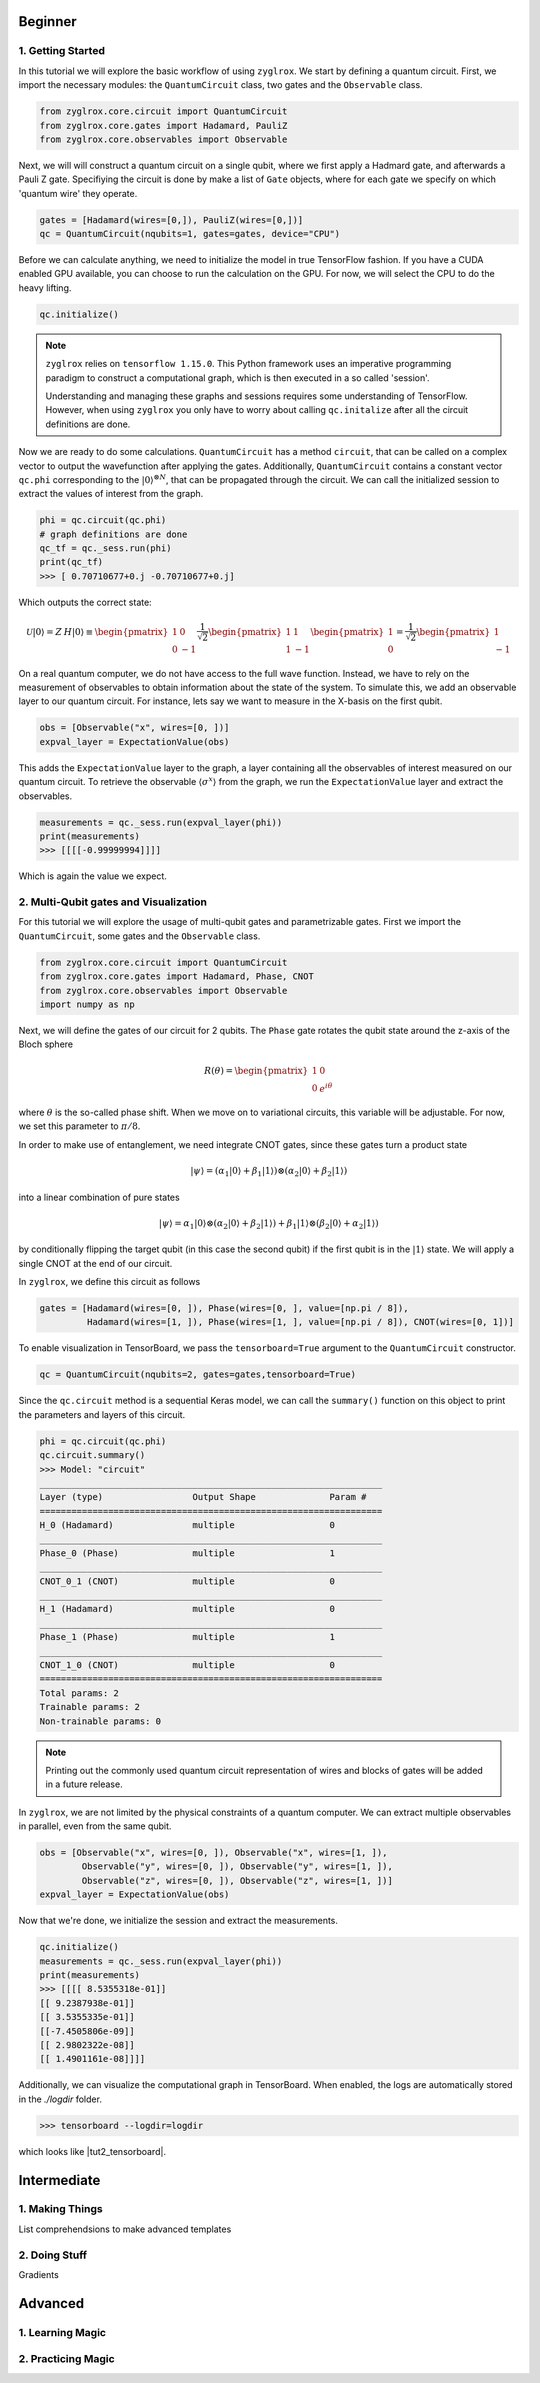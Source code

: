 ********
Beginner
********

##################
1. Getting Started
##################

In this tutorial we will explore the basic workflow of using ``zyglrox``.
We start by defining a quantum circuit. First, we import the necessary modules:
the ``QuantumCircuit`` class, two gates and the ``Observable`` class.

.. code-block:: python

	from zyglrox.core.circuit import QuantumCircuit
	from zyglrox.core.gates import Hadamard, PauliZ
	from zyglrox.core.observables import Observable

Next, we will will construct a quantum circuit on a single qubit, where we first apply a Hadmard gate, and afterwards a Pauli Z gate.
Specifiying the circuit is done by make a list of ``Gate`` objects, where for each gate we specify on which 'quantum wire' they operate.

.. code-block:: python

	gates = [Hadamard(wires=[0,]), PauliZ(wires=[0,])]
	qc = QuantumCircuit(nqubits=1, gates=gates, device="CPU")

Before we can calculate anything, we need to initialize the model in true TensorFlow fashion. If you have a CUDA enabled GPU available,
you can choose to run the calculation on the GPU. For now, we will select the CPU to do the heavy lifting.

.. code-block:: python

	qc.initialize()

.. note::

	``zyglrox`` relies on ``tensorflow 1.15.0``. This Python framework uses an imperative programming paradigm to
	construct a computational graph, which is then executed in a so called 'session'.

	.. image:: ../_static/png/tut1_tf_graph.png
		:align: center

	Understanding and managing these graphs and sessions requires some understanding of TensorFlow. However, when using ``zyglrox`` you only have to worry
	about calling ``qc.initalize`` after all the circuit definitions are done.

Now we are ready to do some calculations. ``QuantumCircuit`` has a method ``circuit``, that can be called  on a complex vector to output
the wavefunction after applying the gates. Additionally, ``QuantumCircuit`` contains a constant vector ``qc.phi`` corresponding to the :math:`|0\rangle^{\otimes N}`,
that can be propagated through the circuit. We can call the initialized session to extract the values of interest from the graph.

.. code-block:: python

	phi = qc.circuit(qc.phi)
	# graph definitions are done
	qc_tf = qc._sess.run(phi)
	print(qc_tf)
	>>> [ 0.70710677+0.j -0.70710677+0.j]

Which outputs the correct state:

.. math::

	\mathcal{U}|{0}\rangle = Z \: H |{0}\rangle \equiv
	\begin{pmatrix}
	1 &  0\\
	0 & -1
	\end{pmatrix}
	\frac{1}{\sqrt{2}}
	\begin{pmatrix}
	1 &  1\\
	1 & -1
	\end{pmatrix}
	\begin{pmatrix}
	1 \\
	0
	\end{pmatrix}
	=
	\frac{1}{\sqrt{2}}
	\begin{pmatrix}
	1 \\
	-1
	\end{pmatrix}

On a real quantum computer, we do not have access to the full wave function. Instead, we have to rely on the measurement of
observables to obtain information about the state of the system. To simulate this, we add an observable layer to our quantum circuit.
For instance, lets say we want to measure in the X-basis on the first qubit.

.. code-block:: python

	obs = [Observable("x", wires=[0, ])]
	expval_layer = ExpectationValue(obs)

This adds the ``ExpectationValue`` layer to the graph, a layer containing all the observables of interest measured on our quantum circuit.
To retrieve the observable :math:`\langle \sigma^x \rangle` from the graph, we run the ``ExpectationValue`` layer and extract the observables.

.. code-block:: python

	measurements = qc._sess.run(expval_layer(phi))
	print(measurements)
	>>> [[[[-0.99999994]]]]

Which is again the value we expect.

######################################
2. Multi-Qubit gates and Visualization
######################################

For this tutorial we will explore the usage of multi-qubit gates and parametrizable gates. First we import the ``QuantumCircuit``, some gates
and the ``Observable`` class.

.. code-block:: python

	from zyglrox.core.circuit import QuantumCircuit
	from zyglrox.core.gates import Hadamard, Phase, CNOT
	from zyglrox.core.observables import Observable
	import numpy as np

Next, we will define the gates of our circuit for 2 qubits. The ``Phase`` gate rotates the qubit state around the z-axis of the Bloch sphere

.. math::

	R(\theta) =
	\begin{pmatrix}
	1 & 0\\
	0 & e^{i\theta}
	\end{pmatrix}

where :math:`\theta` is the so-called phase shift. When we move on to variational circuits, this variable will be adjustable. For
now, we set this parameter to :math:`\pi/8`.

In order to make use of entanglement, we need integrate CNOT gates, since these
gates turn a product state

.. math::

	|\psi \rangle = (\alpha_1 |0\rangle + \beta_1 |1\rangle )\otimes(\alpha_2 |0\rangle  + \beta_2 |1\rangle )

into a linear combination of pure states

.. math::

	|\psi \rangle = \alpha_1 |0\rangle \otimes(\alpha_2 |0\rangle  + \beta_2 |1\rangle ) + \beta_1 |1\rangle \otimes(\beta_2 |0\rangle  + \alpha_2 |1\rangle )

by conditionally flipping the target qubit (in this case the second qubit) if the first qubit is in the :math:`|1\rangle` state.
We will apply a single CNOT at the end of our circuit.

In ``zyglrox``, we define this circuit as follows

.. code-block:: python

	gates = [Hadamard(wires=[0, ]), Phase(wires=[0, ], value=[np.pi / 8]),
		 Hadamard(wires=[1, ]), Phase(wires=[1, ], value=[np.pi / 8]), CNOT(wires=[0, 1])]

To enable visualization in TensorBoard, we pass the ``tensorboard=True`` argument to the ``QuantumCircuit`` constructor.

.. code-block:: python

	qc = QuantumCircuit(nqubits=2, gates=gates,tensorboard=True)

Since the ``qc.circuit`` method is a sequential Keras model, we can call the ``summary()`` function on this object to print
the parameters and layers of this circuit.

.. code-block:: python

	phi = qc.circuit(qc.phi)
	qc.circuit.summary()
	>>> Model: "circuit"
	_________________________________________________________________
	Layer (type)                 Output Shape              Param #
	=================================================================
	H_0 (Hadamard)               multiple                  0
	_________________________________________________________________
	Phase_0 (Phase)              multiple                  1
	_________________________________________________________________
	CNOT_0_1 (CNOT)              multiple                  0
	_________________________________________________________________
	H_1 (Hadamard)               multiple                  0
	_________________________________________________________________
	Phase_1 (Phase)              multiple                  1
	_________________________________________________________________
	CNOT_1_0 (CNOT)              multiple                  0
	=================================================================
	Total params: 2
	Trainable params: 2
	Non-trainable params: 0

.. note::

	Printing out the commonly used quantum circuit representation of wires and blocks of gates will be added in a future release.

In ``zyglrox``, we are not limited by the physical constraints of a quantum computer. We can extract multiple
observables in parallel, even from the same qubit.

.. code-block:: python

	obs = [Observable("x", wires=[0, ]), Observable("x", wires=[1, ]),
		Observable("y", wires=[0, ]), Observable("y", wires=[1, ]),
		Observable("z", wires=[0, ]), Observable("z", wires=[1, ])]
	expval_layer = ExpectationValue(obs)

Now that we're done, we initialize the session and extract the measurements.

.. code-block:: python

	qc.initialize()
	measurements = qc._sess.run(expval_layer(phi))
	print(measurements)
	>>> [[[[ 8.5355318e-01]]
        [[ 9.2387938e-01]]
        [[ 3.5355335e-01]]
        [[-7.4505806e-09]]
        [[ 2.9802322e-08]]
        [[ 1.4901161e-08]]]]

Additionally, we can visualize the computational graph in TensorBoard. When enabled, the logs are automatically stored in the *./logdir* folder.

.. code-block:: bash

	>>> tensorboard --logdir=logdir

which looks like |tut2_tensorboard|.

.. |tut2_tensorboard| raw:: html

		<a href="../_static/png/tut2_tensorboard.png" target="_blank"> this.
		</a>

************
Intermediate
************

################
1. Making Things
################

List comprehendsions to make advanced templates

##############
2. Doing Stuff
##############

Gradients

************
Advanced
************

##################
1. Learning Magic
##################

###################
2. Practicing Magic
###################
